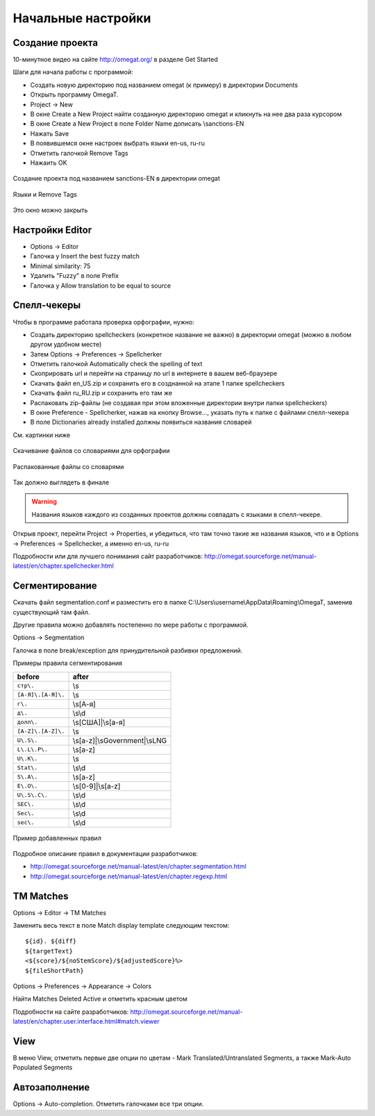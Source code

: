 Начальные настройки
*******************

Создание проекта
================

10-минутное видео на сайте http://omegat.org/ в разделе Get Started

Шаги для начала работы с программой:

- Создать новую директорию под названием omegat (к примеру) в директории Documents
- Открыть программу OmegaT.
- Project -> New
- В окне Create a New Project найти созданную директорию omegat и кликнуть на нее два раза курсором
- В окне Create a New Project в поле Folder Name дописать \\sanctions-EN
- Нажать Save
- В появившемся окне настроек выбрать языки en-us, ru-ru
- Отметить галочкой Remove Tags
- Нажаить OK

.. figure::  images/create_new_project00.jpg
   :align:   center

   Создание проекта под названием sanctions-EN в директории omegat


.. figure::  images/create_new_project01_remove_tags.jpg
   :align:   center

   Языки и Remove Tags


.. figure::  images/create_new_project02_proj_files_win_close.jpg
   :align:   center

   Это окно можно закрыть

Настройки Editor
================

- Options -> Editor
- Галочка у Insert the best fuzzy match
- Minimal similarity: 75
- Удалить "Fuzzy" в поле Prefix
- Галочка у Allow translation to be equal to source

.. figure::  images/editor_view.jpg
   :align:   center


Cпелл-чекеры
============

Чтобы в программе работала проверка орфографии, нужно:

- Создать директорию spellcheckers (конкретное название не важно) в директории omegat (можно в любом другом удобном месте)
- Затем Options -> Preferences -> Spellcherker
- Отметить галочкой Automatically check the spelling of text
- Скоприровать url и перейти на страницу по url в интернете в вашем веб-браузере
- Скачать файл en_US.zip и сохранить его в созднанной на этапе 1 папке spellcheckers
- Скачать файл ru_RU.zip и сохранить его там же
- Распаковать zip-файлы (не создавая при этом вложенные директории внутри папки spellcheckers)
- В окне Preference - Spellcherker, нажав на кнопку Browse..., указать путь к папке с файлами спелл-чекера
- В поле Dictionaries already installed должны появиться названия словарей

См. картинки ниже

.. figure::  images/spellcheckers_en_US_zip_donwload.jpg
   :align:   center

   Скачивание файлов со словариями для орфографии

.. figure::  images/spellcheckers_ru_RU_zip_donwload.jpg
  :align:   center

.. figure::  images/spellcheckers_unzipped_files.jpg
   :align:   center

   Распакованные файлы со словарями

.. figure::  images/spellcheckers_view.jpg
   :align:   center

   Так должно выглядеть в финале

.. warning::
   Названия языков каждого из созданных проектов должны совпадать с языками в спелл-чекере.

Открыв проект, перейти Project -> Properties, и убедиться, что там точно
такие же названия языков, что и в Options -> Preferences -> Spellcheсker,
а именно en-us, ru-ru

Подробности или для лучшего понимания сайт разработчиков:
http://omegat.sourceforge.net/manual-latest/en/chapter.spellchecker.html

Сегментирование
===============

Скачать файл segmentation.conf
и разместить его в папке C:\\Users\\username\\AppData\\Roaming\\OmegaT,
заменив существующий там файл.


Другие правила можно добавлять постепенно по мере работы с программой.

Options -> Segmentation

Галочка в поле break/exception для принудительной разбивки предложений.

Примеры правила сегментирования

=====================   ==============================
before	                after
=====================   ==============================
``стр\.``               \\s
``[А-Я]\.[А-Я]\.``      \\s
``г\.``                 \\s[А-я]
``д\.``                 \\s\\d
``долл\.``              \\s[США]|\\s[а-я]
``[A-Z]\.[A-Z]\.``      \\s
``U\.S\.``              \\s[a-z]|\\sGovernment|\\sLNG
``L\.L\.P\.``           \\s[a-z]
``U\.K\.``              \\s
``Stat\.``              \\s\\d
``S\.A\.``              \\s[a-z]
``E\.O\.``              \\s[0-9]|\\s[a-z]
``U\.S\.C\.``           \\s\\d
``SEC\.``               \\s\\d
``Sec\.``               \\s\\d
``sec\.``               \\s\\d
=====================   ==============================

.. figure::  images/segm_setup_02_add_rules.jpg
   :align:   center

   Пример добавленных правил

Подробное описание правил в документации разработчиков:

- http://omegat.sourceforge.net/manual-latest/en/chapter.segmentation.html
- http://omegat.sourceforge.net/manual-latest/en/chapter.regexp.html

TM Matches
==========

Options -> Editor -> TM Matches

Заменить весь текст в поле Match display template следующим текстом::

  ${id}. ${diff}
  ${targetText}
  <${score}/${noStemScore}/${adjustedScore}%>
  ${fileShortPath}

.. figure::  images/TM_matches_view.JPG
   :align:   center

Options -> Preferences -> Appearance -> Colors

Найти Matches Deleted Active и отметить красным цветом

Подробности на сайте разработчиков:
http://omegat.sourceforge.net/manual-latest/en/chapter.user.interface.html#match.viewer

View
====

В меню View, отметить первые две опции по цветам - Mark Translated/Untranslated Segments,
а также Mark-Auto Populated Segments

Автозаполнение
==============

Options -> Auto-completion. Отметить галочками все три опции.
